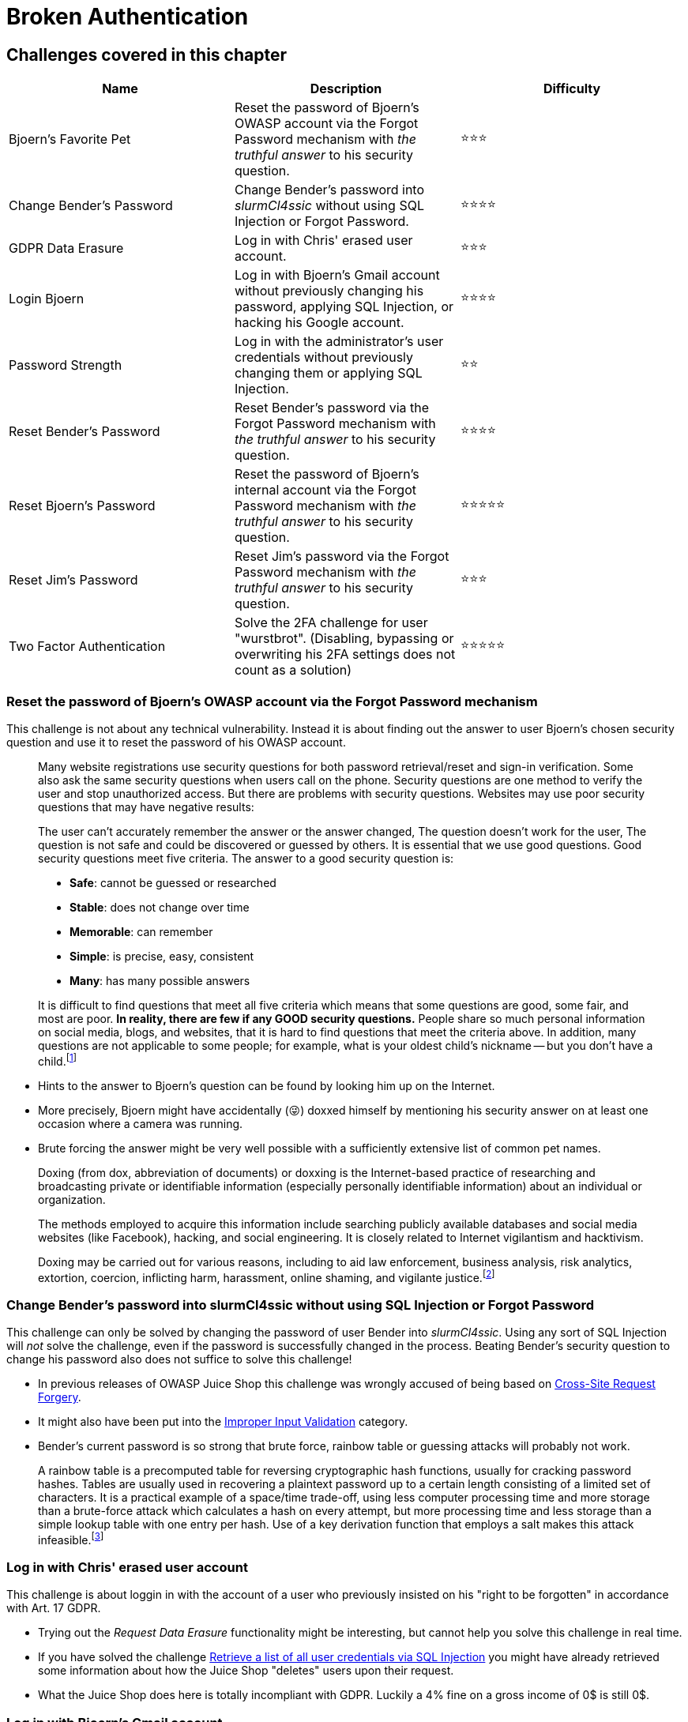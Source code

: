 = Broken Authentication

== Challenges covered in this chapter

|===
| Name | Description | Difficulty

| Bjoern's Favorite Pet
| Reset the password of Bjoern's OWASP account via the Forgot Password mechanism with _the truthful answer_ to his security question.
| ⭐⭐⭐

| Change Bender's Password
| Change Bender's password into _slurmCl4ssic_ without using SQL Injection or Forgot Password.
| ⭐⭐⭐⭐

| GDPR Data Erasure
| Log in with Chris' erased user account.
| ⭐⭐⭐

| Login Bjoern
| Log in with Bjoern's Gmail account without previously changing his password, applying SQL Injection, or hacking his Google account.
| ⭐⭐⭐⭐

| Password Strength
| Log in with the administrator's user credentials without previously changing them or applying SQL Injection.
| ⭐⭐

| Reset Bender's Password
| Reset Bender's password via the Forgot Password mechanism with _the truthful answer_ to his security question.
| ⭐⭐⭐⭐

| Reset Bjoern's Password
| Reset the password of Bjoern's internal account via the Forgot Password mechanism with _the truthful answer_ to his security question.
| ⭐⭐⭐⭐⭐

| Reset Jim's Password
| Reset Jim's password via the Forgot Password mechanism with _the truthful answer_ to his security question.
| ⭐⭐⭐

| Two Factor Authentication
| Solve the 2FA challenge for user "wurstbrot". (Disabling, bypassing or overwriting his 2FA settings does not count as a solution)
| ⭐⭐⭐⭐⭐
|===

=== Reset the password of Bjoern's OWASP account via the Forgot Password mechanism

This challenge is not about any technical vulnerability. Instead it is
about finding out the answer to user Bjoern's chosen security question
and use it to reset the password of his OWASP account.

____
Many website registrations use security questions for both password
retrieval/reset and sign-in verification. Some also ask the same
security questions when users call on the phone. Security questions
are one method to verify the user and stop unauthorized access. But
there are problems with security questions. Websites may use poor
security questions that may have negative results:

The user can't accurately remember the answer or the answer changed,
The question doesn't work for the user, The question is not safe and
could be discovered or guessed by others. It is essential that we use
good questions. Good security questions meet five criteria. The answer
to a good security question is:

* *Safe*: cannot be guessed or researched
* *Stable*: does not change over time
* *Memorable*: can remember
* *Simple*: is precise, easy, consistent
* *Many*: has many possible answers

It is difficult to find questions that meet all five criteria which
means that some questions are good, some fair, and most are poor. *In
reality, there are few if any GOOD security questions.* People share
so much personal information on social media, blogs, and websites,
that it is hard to find questions that meet the criteria above. In
addition, many questions are not applicable to some people; for
example, what is your oldest child's nickname -- but you don't have a
child.footnote:1[http://goodsecurityquestions.com]
____

* Hints to the answer to Bjoern's question can be found by looking him
up on the Internet.
* More precisely, Bjoern might have accidentally (😜) doxxed himself by
mentioning his security answer on at least one occasion where a camera
was running.
* Brute forcing the answer might be very well possible with a
sufficiently extensive list of common pet names.

____
Doxing (from dox, abbreviation of documents) or doxxing is the
Internet-based practice of researching and broadcasting private or
identifiable information (especially personally identifiable
information) about an individual or organization.

The methods employed to acquire this information include searching
publicly available databases and social media websites (like
Facebook), hacking, and social engineering. It is closely related to
Internet vigilantism and hacktivism.

Doxing may be carried out for various reasons, including to aid law
enforcement, business analysis, risk analytics, extortion, coercion,
inflicting harm, harassment, online shaming, and vigilante
justice.footnote:2[https://en.wikipedia.org/wiki/Doxing]
____

=== Change Bender's password into slurmCl4ssic without using SQL Injection or Forgot Password

This challenge can only be solved by changing the password of user
Bender into _slurmCl4ssic_. Using any sort of SQL Injection will _not_
solve the challenge, even if the password is successfully changed in the
process. Beating Bender's security question to change his password also
does not suffice to solve this challenge!

* In previous releases of OWASP Juice Shop this challenge was wrongly
accused of being based on
https://owasp.org/www-community/attacks/csrf[Cross-Site Request Forgery].
* It might also have been put into the
xref:part2/improper-input-validation.adoc[Improper Input Validation] category.
* Bender's current password is so strong that brute force, rainbow table
or guessing attacks will probably not work.

____
A rainbow table is a precomputed table for reversing cryptographic
hash functions, usually for cracking password hashes. Tables are
usually used in recovering a plaintext password up to a certain length
consisting of a limited set of characters. It is a practical example
of a space/time trade-off, using less computer processing time and
more storage than a brute-force attack which calculates a hash on
every attempt, but more processing time and less storage than a simple
lookup table with one entry per hash. Use of a key derivation function
that employs a salt makes this attack infeasible.footnote:3[https://en.wikipedia.org/wiki/Rainbow_table]
____

=== Log in with Chris' erased user account

This challenge is about loggin in with the account of a user who
previously insisted on his "right to be forgotten" in accordance with
Art. 17 GDPR.

* Trying out the _Request Data Erasure_ functionality might be
interesting, but cannot help you solve this challenge in real time.
* If you have solved the challenge
xref:part2/injection.adoc#_retrieve_a_list_of_all_user_credentials_via_sql_injection[Retrieve a list of all user credentials via SQL Injection]
you might have already retrieved some information about how the Juice
Shop "deletes" users upon their request.
* What the Juice Shop does here is totally incompliant with GDPR.
Luckily a 4% fine on a gross income of 0$ is still 0$.

=== Log in with Bjoern's Gmail account

The author of the OWASP Juice Shop (and of this book) was bold enough to
link his Google account to the application. His account even ended up in
the initial user records that are shipped with the Juice Shop for your
hacking pleasure!

If you do not see the _Log in with Google_ button, do not despair! The
hostname your Juice Shop is running on is simply not configured in the
OAuth integration with Google. The OAuth-related challenges are still
solvable! It might just take a little bit more detective work to find
out how an OAuth login is handled.

You can always use the official demo instance at
http://demo.owasp-juice.shop to play with Google login and learn how
it works there, then apply what you learned on your local instance.

* There are essentially two ways to light up this challenge in green on
the score board:
 ** In case you, dear reader, happen to be Bjoern Kimminich, just log in
with your Google account to automatically solve this challenge!
Congratulations!
 ** Everybody else might want to take detailed look into how the OAuth
login with Google is implemented.
* It could bring you some insight to register with your own Google
account and analyze closely what happens behind the scenes.
* The security flaw behind this challenge is 100% Juice Shop's fault and
0% Google's.

The unremarkable side note _*without* hacking his Google account_ in
the challenge description is _not a joke_. Please do not try to break
into Bjoern's (or anyone else's) Google account. This would be a
criminal act.

=== Log in with the administrator's user credentials without previously changing them or applying SQL Injection

You might have already solved this challenge along with
xref:part2/injection.adoc#_log_in_with_the_administrators_user_account[Log in with the administrator's user account]
if you chose not to use SQL Injection. This challenge can only be solved
if you use the original password of the administrator. If you changed
the password previously, do not despair: The original password will
_always_ be accepted to make sure you can solve this challenge.

* Guessing might work just fine.
* If you harvested the admin's password hash, you can try to attack
that.
* In case you use some hacker tool, you can also go for a _brute force
attack_ using a generic _password list_

=== Reset Bender's password via the Forgot Password mechanism

This challenge is about finding the answer to user Bender's security
question. It is probably slightly harder to find out than Jim's answer.

* If you have no idea who Bender is, please put down this book _right
now_ and watch the first episodes of
http://www.imdb.com/title/tt0149460/[Futurama] before you come back.
* Unexpectedly, Bender also chose to answer his chosen question
truthfully.
* Hints to the answer to Bender's question can be found in publicly
available information on the Internet.
* If a seemingly correct answer is not accepted, you _might_ just need
to try some alternative spelling.
* Brute forcing the answer should be next to impossible.

=== Reset the password of Bjoern's internal account via the Forgot Password mechanism

This challenge is about finding the answer to the security question of
Bjoern's internal user account `bjoern@juice-sh.op`.

* Other than with
<<reset-the-password-of-bjoerns-owasp-account-via-the-forgot-password-mechanism,his OWASP account>>,
Bjoern was a bit less careless with his choice of security and answer
to his internal account.
* Bjoern chose to answer his chosen question truthfully but tried to
make it harder for attackers by applying sort of a historical twist.
* Again, hints to the answer to Bjoern's question can be found by
looking him up on the Internet.
* Brute forcing the answer should be next to impossible.

=== Reset Jim's password via the Forgot Password mechanism

This challenge is about finding the answer to user Jim's security
question.

* The hardest part of this challenge is actually to find out who Jim
actually is
* Jim picked one of the worst security questions and chose to answer it
truthfully
* As Jim is a celebrity, the answer to his question is quite easy to
find in publicly available information on the internet
* Even brute forcing the answer should be possible with the right kind
of word list

=== Solve the 2FA challenge for user "wurstbrot"

____
*Multi-factor authentication (MFA)* is an authentication method in
which a computer user is granted access only after successfully
presenting two or more pieces of evidence (or factors) to an
authentication mechanism: knowledge (something the user and only the
user knows), possession (something the user and only the user has),
and inherence (something the user and only the user is).

*Two-factor authentication* (also known as *2FA*) is a type, or
subset, of multi-factor authentication. It is a method of confirming
users' claimed identities by using a combination of two different
factors: 1) something they know, 2) something they have, or 3)
something they are.

A good example of two-factor authentication is the withdrawing of
money from an ATM; only the correct combination of a bank card
(something the user possesses) and a PIN (something the user knows)
allows the transaction to be carried out.

Two other examples are to supplement a user-controlled password with a
one-time password (OTP) or code generated or received by an
authenticator (e.g. a security token or smartphone) that only the user
possesses.footnote:4[https://en.wikipedia.org/wiki/Multi-factor_authentication]
____

In the Juice Shop one customer was very security-aware and set up 2FA
for his account. He goes by the hilarious username _wurstbrot_.footnote:5[https://www.dict.cc/?s=wurstbrot]

* As always, first learn how the feature under attack is used and
behaves under normal conditions.
* Make sure you understand how 2FA with TOTP (time-based one-time
password) works and which part of it is the critically sensitive one.
* Solving the challenge
xref:part2/injection.adoc#_retrieve_a_list_of_all_user_credentials_via_sql_injection[Retrieve a list of all user credentials via SQL Injection]
before tackling this one will definitely help. But it will not carry
you all the way.
